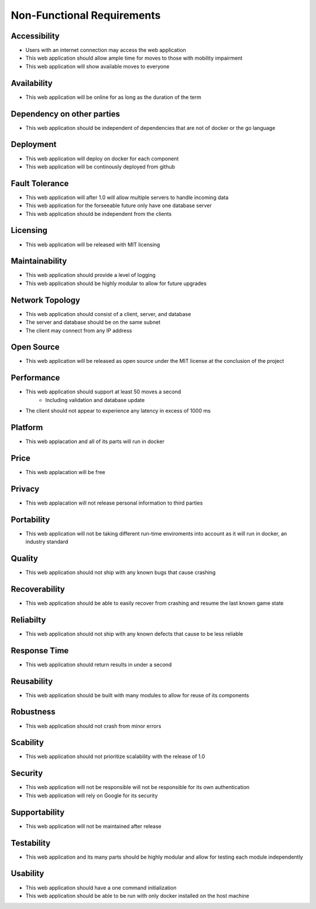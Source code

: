 Non-Functional Requirements
~~~~~~~~~~~~~~~~~~~~~~~~~~~

Accessibility
-------------

- Users with an internet connection may access the web application
- This web application should allow ample time for moves to those with mobility impairment
- This web application will show available moves to everyone

Availability
------------

- This web application will be online for as long as the duration of the term

Dependency on other parties
---------------------------

- This web application should be independent of dependencies that are not of docker or the go language

Deployment
----------

- This web application will deploy on docker for each component
- This web application will be continously deployed from github

Fault Tolerance
---------------

- This web application will after 1.0 will allow multiple servers to handle incoming data
- This web application for the forseeable future only have one database server
- This web application should be independent from the clients

Licensing
---------

- This web application will be released with MIT licensing

Maintainability
---------------

- This web application should provide a level of logging
- This web application should be highly modular to allow for future upgrades

Network Topology
----------------

- This web application should consist of a client, server, and database
- The server and database should be on the same subnet
- The client may connect from any IP address

Open Source
-----------

- This web application will be released as open source under the MIT license at the conclusion of the project

Performance
-----------

- This web application should support at least 50 moves a second
    - Including validation and database update
- The client should not appear to experience any latency in excess of 1000 ms

Platform
--------

- This web applacation and all of its parts will run in docker

Price
-----

- This web applacation will be free


Privacy
-------

- This web applacation will not release personal information to third parties

Portability 
-----------

- This web application will not be taking different run-time enviroments into account as it will run in docker, an industry standard

Quality
-------

- This web application should not ship with any known bugs that cause crashing

Recoverability
--------------

- This web application should be able to easily recover from crashing and resume the last known game state

Reliabilty
----------

- This web application should not ship with any known defects that cause to be less reliable

Response Time
-------------

- This web application should return results in under a second

Reusability
-----------

- This web application should be built with many modules to allow for reuse of its components

Robustness
----------

- This web application should not crash from minor errors

Scability
---------

- This web application should not prioritize scalability with the release of 1.0

Security
--------

- This web application will not be responsible will not be responsible for its own authentication
- This web application will rely on Google for its security

Supportability
--------------

- This web application will not be maintained after release

Testability
-----------

- This web application and its many parts should be highly modular and allow for testing each module independently

Usability
---------

- This web application should have a one command initialization 
- This web application should be able to be run with only docker installed on the host machine
